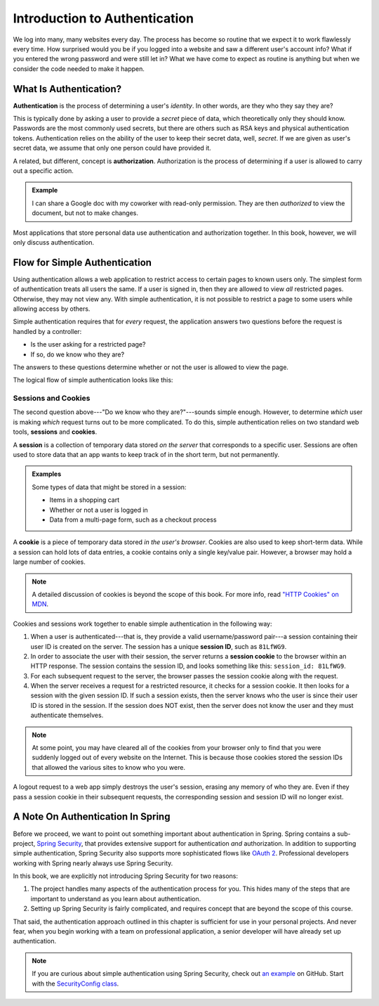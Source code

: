 Introduction to Authentication
==============================

We log into many, many websites every day. The process has become so routine that we expect it to work flawlessly every time. How surprised would you be if you logged into a website and saw a different user's account info? What if you entered the wrong password and were still let in? What we have come to expect as routine is anything but when we consider the code needed to make it happen. 

What Is Authentication?
-----------------------

.. index:: ! authentication

**Authentication** is the process of determining a user's *identity*. In other words, are they who they say they are? 

This is typically done by asking a user to provide a *secret* piece of data, which theoretically only they should know. Passwords are the most commonly used secrets, but there are others such as RSA keys and physical authentication tokens. Authentication relies on the ability of the user to keep their secret data, well, *secret*. If we are given as user's secret data, we assume that only one person could have provided it.

.. index:: ! authorization

A related, but different, concept is **authorization**. Authorization is the process of determining if a user is allowed to carry out a specific action.

.. admonition:: Example

   I can share a Google doc with my coworker with read-only permission. They are then *authorized* to view the document, but not to make changes.

Most applications that store personal data use authentication and authorization together. In this book, however, we will only discuss authentication.

Flow for Simple Authentication
------------------------------

Using authentication allows a web application to restrict access to certain pages to known users only. The simplest form of authentication treats all users the same. If a user is signed in, then they are allowed to view *all* restricted pages. Otherwise, they may not view any. With simple authentication, it is not possible to restrict a page to some users while allowing access by others.

Simple authentication requires that for *every* request, the application answers two questions before the request is handled by a controller:

- Is the user asking for a restricted page? 
- If so, do we know who they are? 

The answers to these questions determine whether or not the user is allowed to view the page.

The logical flow of simple authentication looks like this:

.. figure:: figures/authenticationflowdiagram.png
   :alt: A diagram showing the the flow of a username and password through the authentication process.

Sessions and Cookies
^^^^^^^^^^^^^^^^^^^^
.. index:: ! session, ! cookie

The second question above---"Do we know who they are?"---sounds simple enough. However, to determine *which* user is making *which* request turns out to be more complicated. To do this, simple authentication relies on two standard web tools, **sessions** and **cookies**.

A **session** is a collection of temporary data stored *on the server* that corresponds to a specific user. Sessions are often used to store data that an app wants to keep track of in the short term, but not permanently.

.. admonition:: Examples

   Some types of data that might be stored in a session:

   - Items in a shopping cart
   - Whether or not a user is logged in
   - Data from a multi-page form, such as a checkout process

A **cookie** is a piece of temporary data stored *in the user's browser*. Cookies are also used to keep short-term data. While a session can hold lots of data entries, a cookie contains only a single key/value pair. However, a browser may hold a large number of cookies.

.. admonition:: Note

   A detailed discussion of cookies is beyond the scope of this book. For more info, read `"HTTP Cookies" on MDN <https://developer.mozilla.org/en-US/docs/Web/HTTP/Cookies>`_.

Cookies and sessions work together to enable simple authentication in the following way:

.. index:: 
   single: cookie; session
   single: session; ID

#. When a user is authenticated---that is, they provide a valid username/password pair---a session containing their user ID is created on the server. The session has a unique **session ID**, such as ``81LfWG9``.
#. In order to associate the user with their session, the server returns a **session cookie** to the browser within an HTTP response. The session contains the session ID, and looks something like this: ``session_id: 81LfWG9``. 
#. For each subsequent request to the server, the browser passes the session cookie along with the request.
#. When the server receives a request for a restricted resource, it checks for a session cookie. It then looks for a session with the given session ID. If such a session exists, then the server knows who the user is since their user ID is stored in the session. If the session does NOT exist, then the server does not know the user and they must authenticate themselves.

.. todo:: session/cookie auth flow diagram

.. admonition:: Note

   At some point, you may have cleared all of the cookies from your browser only to find that you were suddenly logged out of every website on the Internet. This is because those cookies stored the session IDs that allowed the various sites to know who you were. 

A logout request to a web app simply destroys the user's session, erasing any memory of who they are. Even if they pass a session cookie in their subsequent requests, the corresponding session and session ID will no longer exist. 

A Note On Authentication In Spring
----------------------------------

Before we proceed, we want to point out something important about authentication in Spring. Spring contains a sub-project, `Spring Security <https://spring.io/projects/spring-security>`_, that provides extensive support for authentication *and* authorization. In addition to supporting simple authentication, Spring Security also supports more sophisticated flows like `OAuth 2 <https://oauth.net/2/>`_. Professional developers working with Spring nearly always use Spring Security.

In this book, we are explicitly not introducing Spring Security for two reasons:

#. The project handles many aspects of the authentication process for you. This hides many of the steps that are important to understand as you learn about authentication.
#. Setting up Spring Security is fairly complicated, and requires concept that are beyond the scope of this course.

That said, the authentication approach outlined in this chapter is sufficient for use in your personal projects. And never fear, when you begin working with a team on professional application, a senior developer will have already set up authentication.

.. admonition:: Note

   If you are curious about simple authentication using Spring Security, check out `an example <https://github.com/chrisbay/event-log/>`_ on GitHub. Start with the `SecurityConfig class <https://github.com/chrisbay/event-log/blob/master/src/main/java/net/chrisbay/eventlog/SecurityConfig.java>`_.
